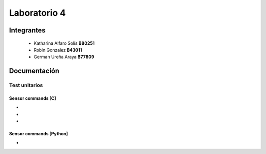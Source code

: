 *************
Laboratorio 4
*************

Integrantes
=======
 - Katharina Alfaro Solís **B80251**
 - Robin Gonzalez **B43011**
 - German Ureña Araya **B77809**


Documentación 
==================

Test unitarios
------------

Sensor commands [C]
^^^^^^^^^^^^^^^^^^^

* 
* 
* 

Sensor commands [Python]
^^^^^^^^^^^^^^^^^^^^^^^^

* 